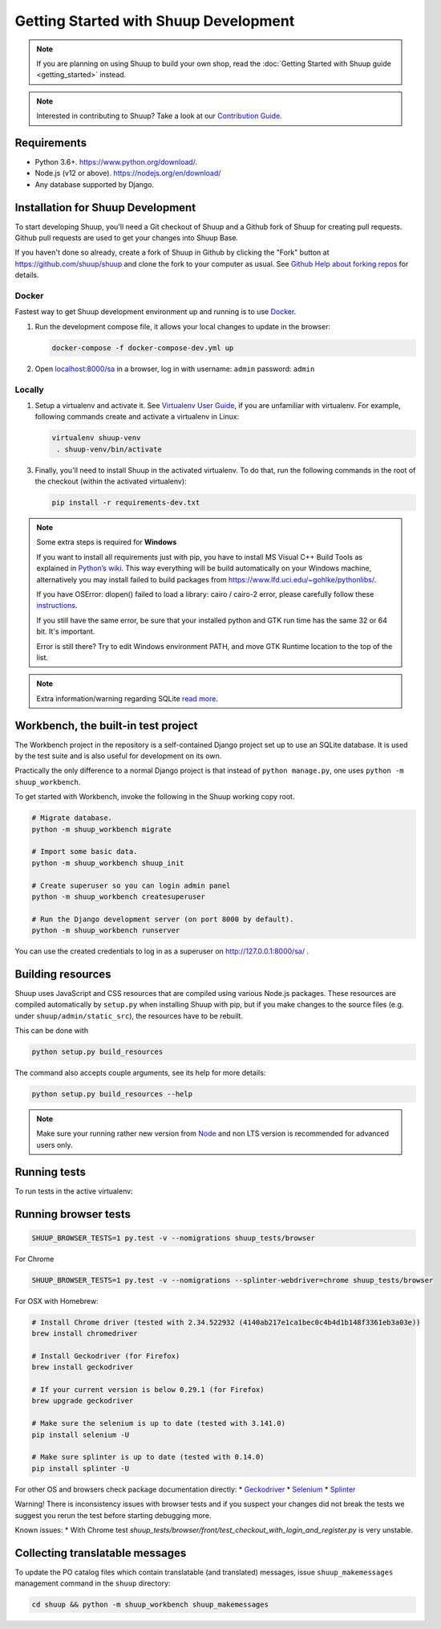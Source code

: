 Getting Started with Shuup Development
======================================

.. note::

   If you are planning on using Shuup to build your own shop,
   read the :doc:`Getting Started with Shuup guide <getting_started>`
   instead.

.. note::

   Interested in contributing to Shuup? Take a look at our `Contribution
   Guide <https://www.shuup.com/en/shuup/contribution-guide>`__.

Requirements
------------
* Python 3.6+. https://www.python.org/download/.
* Node.js (v12 or above). https://nodejs.org/en/download/
* Any database supported by Django.

Installation for Shuup Development
----------------------------------

To start developing Shuup, you'll need a Git checkout of Shuup and a
Github fork of Shuup for creating pull requests.  Github pull requests
are used to get your changes into Shuup Base.

If you haven't done so already, create a fork of Shuup in Github by
clicking the "Fork" button at https://github.com/shuup/shuup and
clone the fork to your computer as usual. See `Github Help about
forking repos <https://help.github.com/articles/fork-a-repo/>`__ for
details.

Docker
######

Fastest way to get Shuup development environment up and running is to use `Docker <https://www.docker.com>`_.

1. Run the development compose file, it allows your local changes to update in the browser:

   .. code-block:: shell

      docker-compose -f docker-compose-dev.yml up

2. Open `localhost:8000/sa <http://localhost:8000/sa>`_ in a browser,
   log in with username: ``admin`` password: ``admin``

Locally
#######

1. Setup a virtualenv and activate it. See `Virtualenv User Guide
   <https://virtualenv.pypa.io/en/latest/userguide.html>`__, if you
   are unfamiliar with virtualenv.  For example, following commands
   create and activate a virtualenv in Linux:

   .. code-block:: shell

     virtualenv shuup-venv
      . shuup-venv/bin/activate

3. Finally, you'll need to install Shuup in the activated virtualenv.
   To do that, run the following commands in the
   root of the checkout (within the activated virtualenv):

   .. code-block:: shell

      pip install -r requirements-dev.txt

.. note::
    Some extra steps is required for **Windows**

    If you want to install all requirements just with pip, you have to install MS
    Visual C++ Build Tools as explained in `Python’s wiki
    <https://wiki.python.org/moin/WindowsCompilers>`__. This way
    everything will be build automatically on your Windows machine, alternatively
    you may install failed to build packages from https://www.lfd.uci.edu/~gohlke/pythonlibs/.

    If you have OSError: dlopen() failed to load a library: cairo / cairo-2 error,
    please carefully follow these `instructions
    <https://weasyprint.readthedocs.io/en/latest/install.html#windows>`__.

    If you still have the same error, be sure that your installed python and GTK run
    time has the same 32 or 64 bit. It's important.

    Error is still there? Try to edit Windows environment PATH, and move GTK Runtime
    location to the top of the list.

.. note::
    Extra information/warning regarding SQLite `read more
    <https://github.com/shuup/shuup/issues/1730>`__.


Workbench, the built-in test project
------------------------------------

The Workbench project in the repository is a self-contained Django
project set up to use an SQLite database. It is used by the test suite
and is also useful for development on its own.

Practically the only difference to a normal Django project is that instead
of ``python manage.py``, one uses ``python -m shuup_workbench``.

To get started with Workbench, invoke the following in the Shuup working copy
root.

.. code-block:: shell

   # Migrate database.
   python -m shuup_workbench migrate

   # Import some basic data.
   python -m shuup_workbench shuup_init

   # Create superuser so you can login admin panel
   python -m shuup_workbench createsuperuser

   # Run the Django development server (on port 8000 by default).
   python -m shuup_workbench runserver

You can use the created credentials to log in as a superuser on
http://127.0.0.1:8000/sa/ .

Building resources
------------------

Shuup uses JavaScript and CSS resources that are compiled using various
Node.js packages.  These resources are compiled automatically by
``setup.py`` when installing Shuup with pip, but if you make changes to
the source files (e.g. under ``shuup/admin/static_src``), the resources
have to be rebuilt.

This can be done with

.. code-block:: shell

   python setup.py build_resources

The command also accepts couple arguments, see its help for more details:

.. code-block:: shell

   python setup.py build_resources --help

.. note::
    Make sure your running rather new version from `Node
    <https://nodejs.org/en/>`__ and non LTS version is recommended
    for advanced users only.


Running tests
-------------

To run tests in the active virtualenv:

.. code-block:: shell
   pip install -r requirements-tests.txt

   py.test -v --nomigrations shuup_tests
   # Or with coverage
   py.test -vvv --nomigrations --cov shuup --cov-report html shuup_tests

Running browser tests
---------------------

.. code-block:: shell

   SHUUP_BROWSER_TESTS=1 py.test -v --nomigrations shuup_tests/browser

For Chrome

.. code-block:: shell

   SHUUP_BROWSER_TESTS=1 py.test -v --nomigrations --splinter-webdriver=chrome shuup_tests/browser

For OSX with Homebrew:

.. code-block:: shell

    # Install Chrome driver (tested with 2.34.522932 (4140ab217e1ca1bec0c4b4d1b148f3361eb3a03e))
    brew install chromedriver

    # Install Geckodriver (for Firefox)
    brew install geckodriver

    # If your current version is below 0.29.1 (for Firefox)
    brew upgrade geckodriver

    # Make sure the selenium is up to date (tested with 3.141.0)
    pip install selenium -U

    # Make sure splinter is up to date (tested with 0.14.0)
    pip install splinter -U

For other OS and browsers check package documentation directly:
* `Geckodriver <https://github.com/mozilla/geckodriver>`__
* `Selenium <https://github.com/SeleniumHQ/selenium>`__
* `Splinter <https://github.com/cobrateam/splinter>`__

Warning! There is inconsistency issues with browser tests and if you suspect your
changes did not break the tests we suggest you rerun the test before
starting debugging more.

Known issues:
* With Chrome test `shuup_tests/browser/front/test_checkout_with_login_and_register.py`
is very unstable.

Collecting translatable messages
--------------------------------

To update the PO catalog files which contain translatable (and
translated) messages, issue ``shuup_makemessages`` management command in
the ``shuup`` directory:

.. code-block:: shell

   cd shuup && python -m shuup_workbench shuup_makemessages
